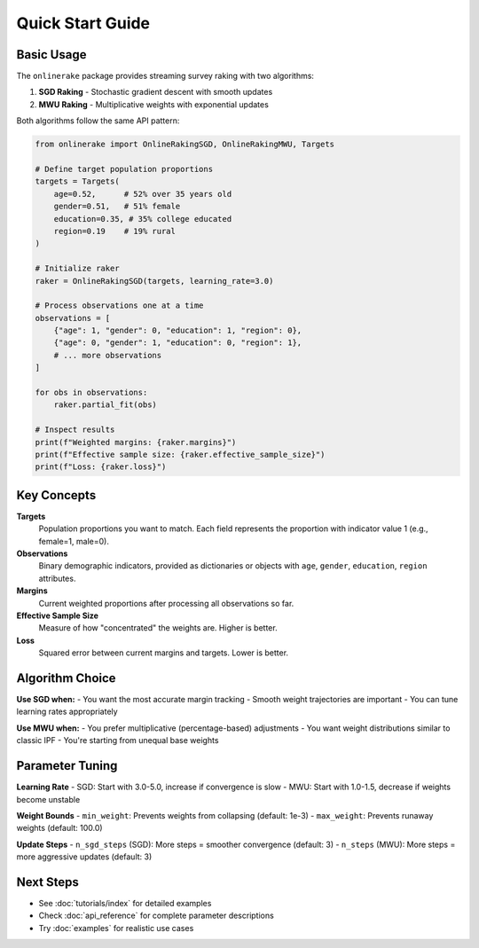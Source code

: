 Quick Start Guide
=================

Basic Usage
-----------

The ``onlinerake`` package provides streaming survey raking with two algorithms:

1. **SGD Raking** - Stochastic gradient descent with smooth updates
2. **MWU Raking** - Multiplicative weights with exponential updates

Both algorithms follow the same API pattern:

.. code-block:: python

   from onlinerake import OnlineRakingSGD, OnlineRakingMWU, Targets

   # Define target population proportions
   targets = Targets(
       age=0.52,      # 52% over 35 years old
       gender=0.51,   # 51% female  
       education=0.35, # 35% college educated
       region=0.19    # 19% rural
   )

   # Initialize raker
   raker = OnlineRakingSGD(targets, learning_rate=3.0)

   # Process observations one at a time
   observations = [
       {"age": 1, "gender": 0, "education": 1, "region": 0},
       {"age": 0, "gender": 1, "education": 0, "region": 1},
       # ... more observations
   ]

   for obs in observations:
       raker.partial_fit(obs)
       
   # Inspect results
   print(f"Weighted margins: {raker.margins}")
   print(f"Effective sample size: {raker.effective_sample_size}")
   print(f"Loss: {raker.loss}")

Key Concepts
------------

**Targets**
   Population proportions you want to match. Each field represents the 
   proportion with indicator value 1 (e.g., female=1, male=0).

**Observations**
   Binary demographic indicators, provided as dictionaries or objects
   with ``age``, ``gender``, ``education``, ``region`` attributes.

**Margins**
   Current weighted proportions after processing all observations so far.

**Effective Sample Size**
   Measure of how "concentrated" the weights are. Higher is better.

**Loss**
   Squared error between current margins and targets. Lower is better.

Algorithm Choice
----------------

**Use SGD when:**
- You want the most accurate margin tracking
- Smooth weight trajectories are important
- You can tune learning rates appropriately

**Use MWU when:**
- You prefer multiplicative (percentage-based) adjustments
- You want weight distributions similar to classic IPF
- You're starting from unequal base weights

Parameter Tuning
----------------

**Learning Rate**
- SGD: Start with 3.0-5.0, increase if convergence is slow
- MWU: Start with 1.0-1.5, decrease if weights become unstable

**Weight Bounds**
- ``min_weight``: Prevents weights from collapsing (default: 1e-3)
- ``max_weight``: Prevents runaway weights (default: 100.0)

**Update Steps**
- ``n_sgd_steps`` (SGD): More steps = smoother convergence (default: 3)
- ``n_steps`` (MWU): More steps = more aggressive updates (default: 3)

Next Steps
----------

- See :doc:`tutorials/index` for detailed examples
- Check :doc:`api_reference` for complete parameter descriptions
- Try :doc:`examples` for realistic use cases